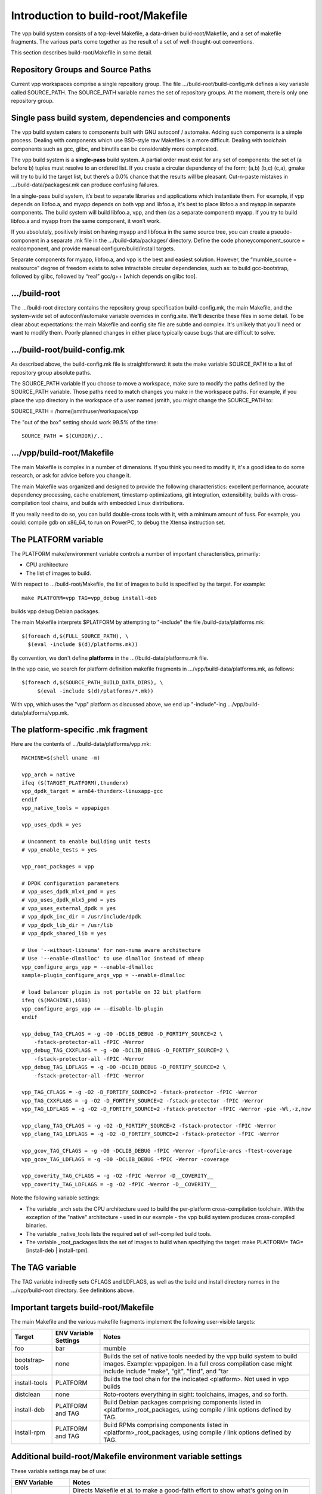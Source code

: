 Introduction to build-root/Makefile
===================================

The vpp build system consists of a top-level Makefile, a data-driven
build-root/Makefile, and a set of makefile fragments. The various parts
come together as the result of a set of well-thought-out conventions.

This section describes build-root/Makefile in some detail.

Repository Groups and Source Paths
----------------------------------

Current vpp workspaces comprise a single repository group. The file
.../build-root/build-config.mk defines a key variable called
SOURCE\_PATH. The SOURCE\_PATH variable names the set of repository
groups. At the moment, there is only one repository group.

Single pass build system, dependencies and components
-----------------------------------------------------

The vpp build system caters to components built with GNU autoconf /
automake. Adding such components is a simple process. Dealing with
components which use BSD-style raw Makefiles is a more difficult.
Dealing with toolchain components such as gcc, glibc, and binutils can
be considerably more complicated.

The vpp build system is a **single-pass** build system. A partial order
must exist for any set of components: the set of (a before b) tuples
must resolve to an ordered list. If you create a circular dependency of
the form; (a,b) (b,c) (c,a), gmake will try to build the target list,
but there’s a 0.0% chance that the results will be pleasant. Cut-n-paste
mistakes in .../build-data/packages/.mk can produce confusing failures.

In a single-pass build system, it’s best to separate libraries and
applications which instantiate them. For example, if vpp depends on
libfoo.a, and myapp depends on both vpp and libfoo.a, it's best to place
libfoo.a and myapp in separate components. The build system will build
libfoo.a, vpp, and then (as a separate component) myapp. If you try to
build libfoo.a and myapp from the same component, it won’t work.

If you absolutely, positively insist on having myapp and libfoo.a in the
same source tree, you can create a pseudo-component in a separate .mk
file in the .../build-data/packages/ directory. Define the code
phoneycomponent\_source = realcomponent, and provide manual
configure/build/install targets.

Separate components for myapp, libfoo.a, and vpp is the best and easiest
solution. However, the “mumble\_source = realsource” degree of freedom
exists to solve intractable circular dependencies, such as: to build
gcc-bootstrap, followed by glibc, followed by “real” gcc/g++ [which
depends on glibc too].

.../build-root
--------------

The .../build-root directory contains the repository group specification
build-config.mk, the main Makefile, and the system-wide set of
autoconf/automake variable overrides in config.site. We'll describe
these files in some detail. To be clear about expectations: the main
Makefile and config.site file are subtle and complex. It's unlikely that
you'll need or want to modify them. Poorly planned changes in either
place typically cause bugs that are difficult to solve.

.../build-root/build-config.mk
------------------------------

As described above, the build-config.mk file is straightforward: it sets
the make variable SOURCE\_PATH to a list of repository group absolute
paths.

The SOURCE\_PATH variable If you choose to move a workspace, make sure
to modify the paths defined by the SOURCE\_PATH variable. Those paths
need to match changes you make in the workspace paths. For example, if
you place the vpp directory in the workspace of a user named jsmith, you
might change the SOURCE\_PATH to:

SOURCE\_PATH = /home/jsmithuser/workspace/vpp

The "out of the box" setting should work 99.5% of the time:

::

        SOURCE_PATH = $(CURDIR)/..

.../vpp/build-root/Makefile
---------------------------

The main Makefile is complex in a number of dimensions. If you think you
need to modify it, it's a good idea to do some research, or ask for
advice before you change it.

The main Makefile was organized and designed to provide the following
characteristics: excellent performance, accurate dependency processing,
cache enablement, timestamp optimizations, git integration,
extensibility, builds with cross-compilation tool chains, and builds
with embedded Linux distributions.

If you really need to do so, you can build double-cross tools with it,
with a minimum amount of fuss. For example, you could: compile gdb on
x86\_64, to run on PowerPC, to debug the Xtensa instruction set.

The PLATFORM variable
---------------------

The PLATFORM make/environment variable controls a number of important
characteristics, primarily:

-  CPU architecture
-  The list of images to build.

With respect to .../build-root/Makefile, the list of images to build is
specified by the target. For example:

::

       make PLATFORM=vpp TAG=vpp_debug install-deb

builds vpp debug Debian packages.

The main Makefile interprets $PLATFORM by attempting to "-include" the
file /build-data/platforms.mk:

::

        $(foreach d,$(FULL_SOURCE_PATH), \
          $(eval -include $(d)/platforms.mk))

By convention, we don't define **platforms** in the
...//build-data/platforms.mk file.

In the vpp case, we search for platform definition makefile fragments in
.../vpp/build-data/platforms.mk, as follows:

::

        $(foreach d,$(SOURCE_PATH_BUILD_DATA_DIRS), \
             $(eval -include $(d)/platforms/*.mk))

With vpp, which uses the "vpp" platform as discussed above, we end up
"-include"-ing .../vpp/build-data/platforms/vpp.mk.

The platform-specific .mk fragment
----------------------------------

Here are the contents of .../build-data/platforms/vpp.mk:

::

        MACHINE=$(shell uname -m)
     
        vpp_arch = native
        ifeq ($(TARGET_PLATFORM),thunderx)
        vpp_dpdk_target = arm64-thunderx-linuxapp-gcc
        endif
        vpp_native_tools = vppapigen
     
        vpp_uses_dpdk = yes
     
        # Uncomment to enable building unit tests
        # vpp_enable_tests = yes
     
        vpp_root_packages = vpp
     
        # DPDK configuration parameters
        # vpp_uses_dpdk_mlx4_pmd = yes
        # vpp_uses_dpdk_mlx5_pmd = yes
        # vpp_uses_external_dpdk = yes
        # vpp_dpdk_inc_dir = /usr/include/dpdk
        # vpp_dpdk_lib_dir = /usr/lib
        # vpp_dpdk_shared_lib = yes
     
        # Use '--without-libnuma' for non-numa aware architecture
        # Use '--enable-dlmalloc' to use dlmalloc instead of mheap
        vpp_configure_args_vpp = --enable-dlmalloc
        sample-plugin_configure_args_vpp = --enable-dlmalloc
     
        # load balancer plugin is not portable on 32 bit platform
        ifeq ($(MACHINE),i686)
        vpp_configure_args_vpp += --disable-lb-plugin
        endif
     
        vpp_debug_TAG_CFLAGS = -g -O0 -DCLIB_DEBUG -D_FORTIFY_SOURCE=2 \
            -fstack-protector-all -fPIC -Werror
        vpp_debug_TAG_CXXFLAGS = -g -O0 -DCLIB_DEBUG -D_FORTIFY_SOURCE=2 \
            -fstack-protector-all -fPIC -Werror
        vpp_debug_TAG_LDFLAGS = -g -O0 -DCLIB_DEBUG -D_FORTIFY_SOURCE=2 \
            -fstack-protector-all -fPIC -Werror

        vpp_TAG_CFLAGS = -g -O2 -D_FORTIFY_SOURCE=2 -fstack-protector -fPIC -Werror
        vpp_TAG_CXXFLAGS = -g -O2 -D_FORTIFY_SOURCE=2 -fstack-protector -fPIC -Werror
        vpp_TAG_LDFLAGS = -g -O2 -D_FORTIFY_SOURCE=2 -fstack-protector -fPIC -Werror -pie -Wl,-z,now

        vpp_clang_TAG_CFLAGS = -g -O2 -D_FORTIFY_SOURCE=2 -fstack-protector -fPIC -Werror
        vpp_clang_TAG_LDFLAGS = -g -O2 -D_FORTIFY_SOURCE=2 -fstack-protector -fPIC -Werror

        vpp_gcov_TAG_CFLAGS = -g -O0 -DCLIB_DEBUG -fPIC -Werror -fprofile-arcs -ftest-coverage
        vpp_gcov_TAG_LDFLAGS = -g -O0 -DCLIB_DEBUG -fPIC -Werror -coverage

        vpp_coverity_TAG_CFLAGS = -g -O2 -fPIC -Werror -D__COVERITY__
        vpp_coverity_TAG_LDFLAGS = -g -O2 -fPIC -Werror -D__COVERITY__

Note the following variable settings:

-  The variable \_arch sets the CPU architecture used to build the
   per-platform cross-compilation toolchain. With the exception of the
   "native" architecture - used in our example - the vpp build system
   produces cross-compiled binaries.

-  The variable \_native\_tools lists the required set of self-compiled
   build tools.

-  The variable \_root\_packages lists the set of images to build when
   specifying the target: make PLATFORM= TAG= [install-deb \|
   install-rpm].

The TAG variable
----------------

The TAG variable indirectly sets CFLAGS and LDFLAGS, as well as the
build and install directory names in the .../vpp/build-root directory.
See definitions above.

Important targets build-root/Makefile
-------------------------------------

The main Makefile and the various makefile fragments implement the
following user-visible targets:

+------------------+----------------------+--------------------------------------------------------------------------------------+
| Target           | ENV Variable Settings| Notes                                                                                |
|                  |                      |                                                                                      |
+==================+======================+======================================================================================+
| foo              |      bar             | mumble                                                                               |
+------------------+----------------------+--------------------------------------------------------------------------------------+
| bootstrap-tools  | none                 |  Builds the set of native tools needed by the vpp build system to                    |
|                  |                      |  build images. Example: vppapigen. In a full cross compilation case might include    |
|                  |                      |  include "make", "git", "find", and "tar                                             |  
+------------------+----------------------+--------------------------------------------------------------------------------------+  
| install-tools    | PLATFORM             | Builds the tool chain for the indicated <platform>. Not used in vpp builds           |
+------------------+----------------------+--------------------------------------------------------------------------------------+  
| distclean        | none                 | Roto-rooters everything in sight: toolchains, images, and so forth.                  |
+------------------+----------------------+--------------------------------------------------------------------------------------+  
| install-deb      | PLATFORM and TAG     | Build Debian packages comprising components listed in <platform>_root_packages,      |
|                  |                      | using compile / link options defined by TAG.                                         |
+------------------+----------------------+--------------------------------------------------------------------------------------+  
| install-rpm      | PLATFORM and TAG     | Build RPMs comprising components listed in <platform>_root_packages,                 |
|                  |                      | using compile / link options defined by TAG.                                         |
+------------------+----------------------+--------------------------------------------------------------------------------------+  

Additional build-root/Makefile environment variable settings
------------------------------------------------------------

These variable settings may be of use:

+----------------------+------------------------------------------------------------------------------------------------------------+
| ENV Variable         | Notes                                                                                                      |
+======================+======================+=====================================================================================+
| BUILD_DEBUG=vx       | Directs Makefile et al. to make a good-faith effort to show what's going on in excruciating detail.        |
|                      | Use it as follows: "make ... BUILD_DEBUG=vx". Fairly effective in Makefile debug situations.               |
+----------------------+------------------------------------------------------------------------------------------------------------+  
| V=1                  | print detailed cc / ld command lines. Useful for discovering if -DFOO=11 is in the command line or not     |
+----------------------+------------------------------------------------------------------------------------------------------------+  
| CC=mygcc             | Override the configured C-compiler                                                                         |
+----------------------+------------------------------------------------------------------------------------------------------------+  

.../build-root/config.site
--------------------------

The contents of .../build-root/config.site override individual autoconf /
automake default variable settings. Here are a few sample settings related to
building a full toolchain:

::

    # glibc needs these setting for cross compiling 
    libc_cv_forced_unwind=yes
    libc_cv_c_cleanup=yes
    libc_cv_ssp=no

Determining the set of variables which need to be overridden, and the
override values is a matter of trial and error. It should be
unnecessary to modify this file for use with fd.io vpp.

.../build-data/platforms.mk
---------------------------

Each repo group includes the platforms.mk file, which is included by
the main Makefile. The vpp/build-data/platforms.mk file is not terribly
complex. As of this writing, .../build-data/platforms.mk file accomplishes two
tasks.

First, it includes vpp/build-data/platforms/\*.mk:

::

    # Pick up per-platform makefile fragments
    $(foreach d,$(SOURCE_PATH_BUILD_DATA_DIRS),	\
      $(eval -include $(d)/platforms/*.mk))

This collects the set of platform definition makefile fragments, as discussed above.

Second, platforms.mk implements the user-visible "install-deb" target.

.../build-data/packages/\*.mk
-----------------------------

Each component needs a makefile fragment in order for the build system
to recognize it. The per-component makefile fragments vary
considerably in complexity. For a component built with GNU autoconf /
automake which does not depend on other components, the make fragment
can be empty. See .../build-data/packages/vpp.mk for an uncomplicated
but fully realistic example.

Here are some of the important variable settings in per-component makefile fragments:

+----------------------+------------------------------------------------------------------------------------------------------------+
| Variable             | Notes                                                                                                      |
+======================+======================+=====================================================================================+
| xxx_configure_depend |  Lists the set of component build dependencies for the xxx component. In plain English: don't try to       |
|                      |  configure this component until you've successfully built the indicated targets. Almost always,            |
|                      |  xxx_configure_depend will list a set of "yyy-install" targets. Note the pattern:                          |
|                      |  "variable names contain underscores, make target names contain hyphens"                                   |
+----------------------+------------------------------------------------------------------------------------------------------------+  
| xxx_configure_args   | (optional) Lists any additional arguments to pass to the xxx component "configure" script.                 |
|                      | The main Makefile %-configure rule adds the required settings for --libdir, --prefix, and                  |
|                      | --host (when cross-compiling)                                                                              |
+----------------------+------------------------------------------------------------------------------------------------------------+  
| xxx_CPPFLAGS         | Adds -I stanzas to CPPFLAGS for components upon which xxx depends.                                         |
|                      | Almost invariably "xxx_CPPFLAGS = $(call installed_includes_fn, dep1 dep2 dep3)", where dep1, dep2, and    |
|                      | dep3 are listed in xxx_configure_depend. It is bad practice to set "-g -O3" here. Those settings           |
|                      | belong in a TAG.                                                                                           |
+----------------------+------------------------------------------------------------------------------------------------------------+  
| xxx_LDFLAGS          | Adds -Wl,-rpath -Wl,depN stanzas to LDFLAGS for components upon which xxx depends.                         |
|                      | Almost invariably "xxx_LDFLAGS = $(call installed_lib_fn, dep1 dep2 dep3)", where dep1, dep2, and          |
|                      | dep3 are listed in xxx_configure_depend. It is bad manners to set "-liberty-or-death" here.                |
|                      | Those settings belong in Makefile.am.                                                                      |
+----------------------+------------------------------------------------------------------------------------------------------------+  

When dealing with "irritating" components built with raw Makefiles
which only work when building in the source tree, we use a specific
strategy in the xxx.mk file. 

The strategy is simple for those components: We copy the source tree
into .../vpp/build-root/build-xxx. This works, but completely defeats
dependency processing. This strategy is acceptable only for 3rd party
software which won't need extensive (or preferably any) modifications.

Take a look at .../vpp/build-data/packages/dpdk.mk. When invoked, the
dpdk_configure variable copies source code into $(PACKAGE_BUILD_DIR),
and performs the BSD equivalent of "autoreconf -i -f" to configure the
build area. The rest of the file is similar: a bunch of hand-rolled
glue code which manages to make the dpdk act like a good vpp build
citizen even though it is not. 
